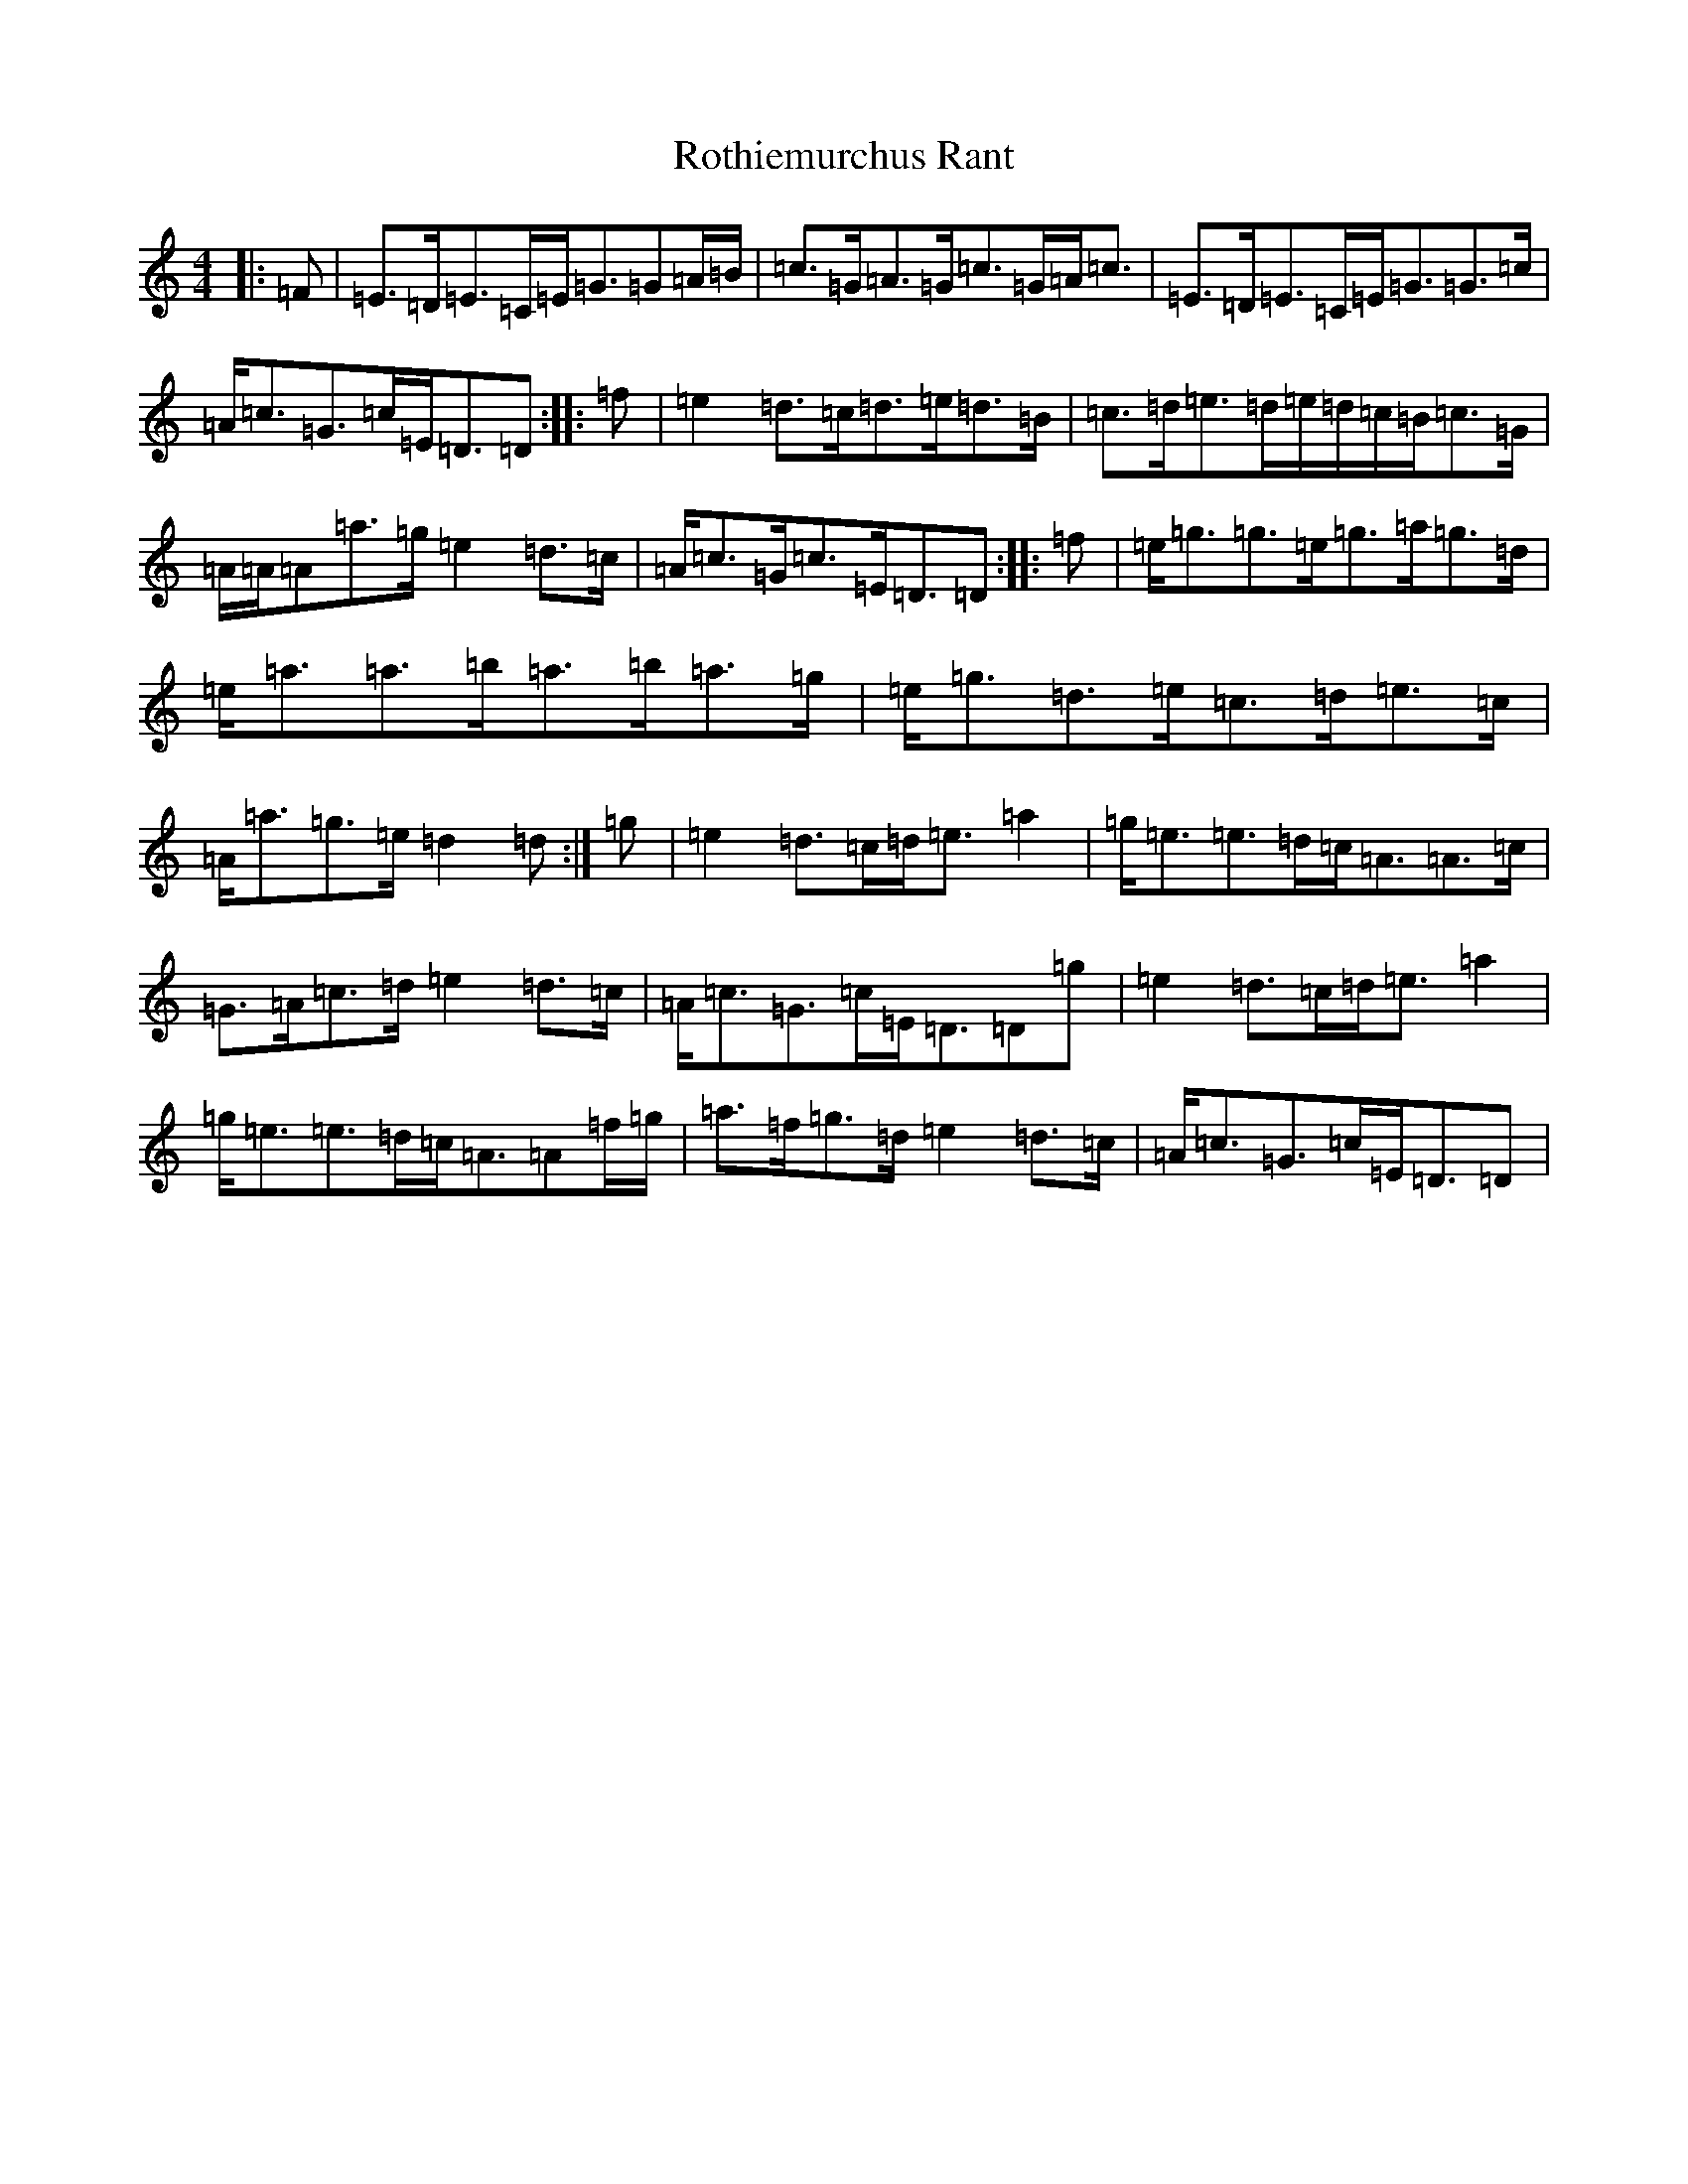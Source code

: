 X: 18609
T: Rothiemurchus Rant
S: https://thesession.org/tunes/12058#setting24755
Z: C Major
R: strathspey
M: 4/4
L: 1/8
K: C Major
|:=F|=E>=D=E>=C=E<=G=G=A/2=B/2|=c>=G=A>=G=c>=G=A<=c|=E>=D=E>=C=E<=G=G>=c|=A<=c=G>=c=E<=D=D:||:=f|=e2=d>=c=d>=e=d>=B|=c>=d=e>=d=e/2=d/2=c/2=B/2=c>=G|=A/2=A/2=A=a>=g=e2=d>=c|=A<=c=G<=c=E<=D=D:||:=f|=e<=g=g>=e=g>=a=g>=d|=e<=a=a>=b=a>=b=a>=g|=e<=g=d>=e=c>=d=e>=c|=A<=a=g>=e=d2=d:|=g|=e2=d>=c=d<=e=a2|=g<=e=e>=d=c<=A=A>=c|=G>=A=c>=d=e2=d>=c|=A<=c=G>=c=E<=D=D=g|=e2=d>=c=d<=e=a2|=g<=e=e>=d=c<=A=A=f/2=g/2|=a>=f=g>=d=e2=d>=c|=A<=c=G>=c=E<=D=D|